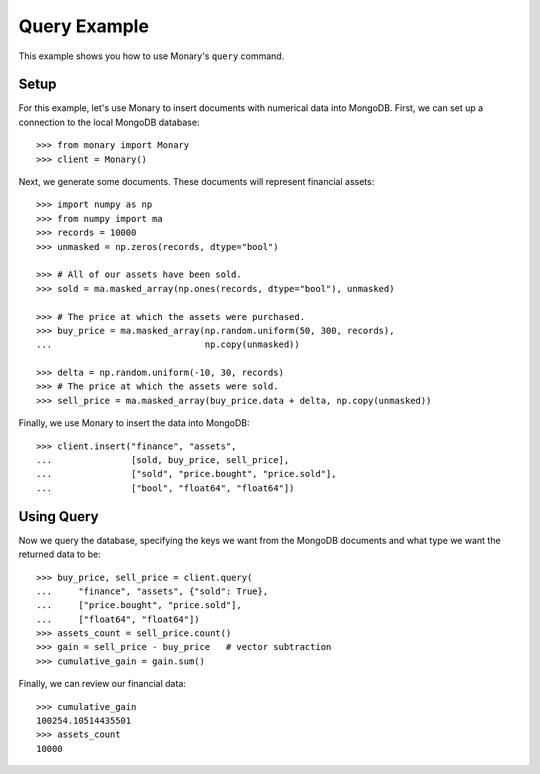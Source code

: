 Query Example
=============

This example shows you how to use Monary's ``query`` command.

Setup
-----
For this example, let's use Monary to insert documents with numerical data
into MongoDB. First, we can set up a connection to the local MongoDB database::

    >>> from monary import Monary
    >>> client = Monary()

Next, we generate some documents. These documents will represent financial
assets::

    >>> import numpy as np
    >>> from numpy import ma
    >>> records = 10000
    >>> unmasked = np.zeros(records, dtype="bool")

    >>> # All of our assets have been sold.
    >>> sold = ma.masked_array(np.ones(records, dtype="bool"), unmasked)

    >>> # The price at which the assets were purchased.
    >>> buy_price = ma.masked_array(np.random.uniform(50, 300, records),
    ...                             np.copy(unmasked))

    >>> delta = np.random.uniform(-10, 30, records)
    >>> # The price at which the assets were sold.
    >>> sell_price = ma.masked_array(buy_price.data + delta, np.copy(unmasked))

Finally, we use Monary to insert the data into MongoDB::

    >>> client.insert("finance", "assets",
    ...               [sold, buy_price, sell_price],
    ...               ["sold", "price.bought", "price.sold"],
    ...               ["bool", "float64", "float64"])


Using Query
-----------
Now we query the database, specifying the keys we want from the MongoDB
documents and what type we want the returned data to be::

    >>> buy_price, sell_price = client.query(
    ...     "finance", "assets", {"sold": True},
    ...     ["price.bought", "price.sold"],
    ...     ["float64", "float64"])
    >>> assets_count = sell_price.count()
    >>> gain = sell_price - buy_price   # vector subtraction
    >>> cumulative_gain = gain.sum()

Finally, we can review our financial data::

    >>> cumulative_gain
    100254.10514435501
    >>> assets_count
    10000
